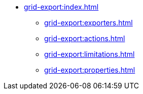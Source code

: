 * xref:grid-export:index.adoc[]
** xref:grid-export:exporters.adoc[]
** xref:grid-export:actions.adoc[]
** xref:grid-export:limitations.adoc[]
** xref:grid-export:properties.adoc[]
